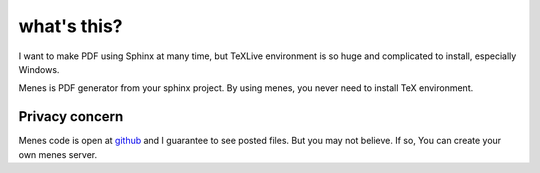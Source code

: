 what's this?
==================

I want to make PDF using Sphinx at many time, but TeXLive environment
is so huge and complicated to install, especially Windows.

Menes is PDF generator from your sphinx project. By using menes, you
never need to install TeX environment.


Privacy concern
----------------------------

Menes code is open at `github <http:///github.com/shirou/menes>`_ and
I guarantee to see posted files. But you may not believe. If so, You
can create your own menes server.

